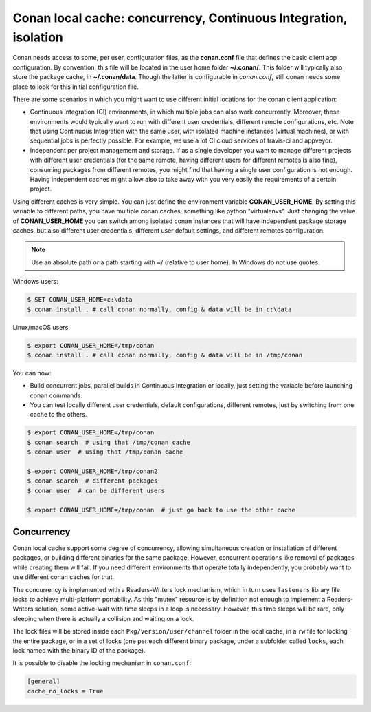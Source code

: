 .. _custom_cache:

Conan local cache: concurrency, Continuous Integration, isolation
=================================================================

Conan needs access to some, per user, configuration files, as the **conan.conf** file that
defines the basic client app configuration. By convention, this file will be located in the
user home folder **~/.conan/**. This folder will typically also store the package cache, in
**~/.conan/data**. Though the latter is configurable in *conan.conf*, still conan needs
some place to look for this initial configuration file.

There are some scenarios in which you might want to use different initial locations for the
conan client application:

- Continuous Integration (CI) environments, in which multiple jobs can also work concurrently.
  Moreover, these environments would typically want to run with different user credentials, different
  remote configurations, etc. Note that using Continuous Integration with the same user, with
  isolated machine instances (virtual machines), or with sequential jobs is perfectly possible. For
  example, we use a lot CI cloud services of travis-ci and appveyor.
- Independent per project management and storage. If as a single developer you want to
  manage different projects with different user credentials (for the same remote, having different
  users for different remotes is also fine), consuming packages from different remotes, you might
  find that having a single user configuration is not enough. Having independent caches might
  allow also to take away with you very easily the requirements of a certain project.

Using different caches is very simple. You can just define the environment variable **CONAN_USER_HOME**.
By setting this variable to different paths, you have multiple conan caches,
something like python "virtualenvs". Just changing the value of **CONAN_USER_HOME** you can
switch among isolated conan instances that will have independent package storage caches, but also
different user credentials, different user default settings, and different remotes configuration.

.. note::

    Use an absolute path or a path starting with ~/ (relative to user home). In Windows do not use quotes.

Windows users:

.. code-block:: bash

   $ SET CONAN_USER_HOME=c:\data
   $ conan install . # call conan normally, config & data will be in c:\data


Linux/macOS users:

.. code-block:: bash

   $ export CONAN_USER_HOME=/tmp/conan
   $ conan install . # call conan normally, config & data will be in /tmp/conan

You can now:

- Build concurrent jobs, parallel builds in Continuous Integration or locally, just setting the variable before launching conan commands.
- You can test locally different user credentials, default configurations, different remotes, just by switching from one cache to the
  others.

.. code-block:: bash

    $ export CONAN_USER_HOME=/tmp/conan
    $ conan search  # using that /tmp/conan cache
    $ conan user  # using that /tmp/conan cache

    $ export CONAN_USER_HOME=/tmp/conan2
    $ conan search  # different packages
    $ conan user  # can be different users

    $ export CONAN_USER_HOME=/tmp/conan  # just go back to use the other cache

.. _concurrency:

Concurrency
-----------

Conan local cache support some degree of concurrency, allowing simultaneous creation or installation of different packages, or building
different binaries for the same package. However, concurrent operations like removal of packages while creating them will fail. If you need
different environments that operate totally independently, you probably want to use different conan caches for that.

The concurrency is implemented with a Readers-Writers lock mechanism, which in turn uses ``fasteners`` library file locks to achieve
multi-platform portability. As this "mutex" resource is by definition not enough to implement a Readers-Writers solution, some active-wait
with time sleeps in a loop is necessary. However, this time sleeps will be rare, only sleeping when there is actually a collision and
waiting on a lock.

The lock files will be stored inside each ``Pkg/version/user/channel`` folder in the local cache, in a ``rw`` file for locking the entire
package, or in a set of locks (one per each different binary package, under a subfolder called ``locks``, each lock named with the binary
ID of the package).

It is possible to disable the locking mechanism in ``conan.conf``:

.. code-block:: text

    [general]
    cache_no_locks = True
